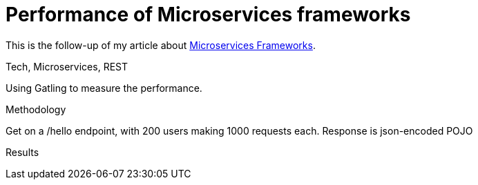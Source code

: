 = Performance of Microservices frameworks
:tag: Tech,Microservices,REST,performance


This is the follow-up of my article about https://cdelmas.github.io/2015/11/01/A-comparison-of-Microservices-Frameworks.html[Microservices Frameworks].

Tech, Microservices, REST

Using Gatling to measure the performance.

Methodology

Get on a /hello endpoint, with 200 users making 1000 requests each.
Response is json-encoded POJO

Results